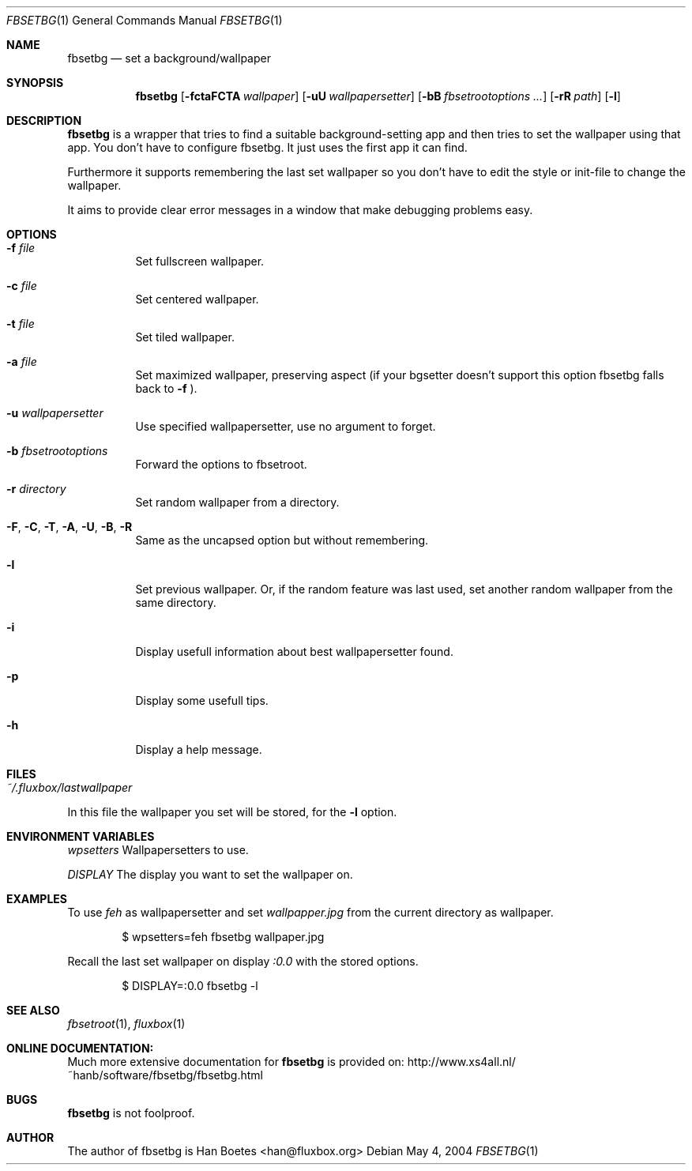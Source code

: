 .\" $Id$
.\"
.\" Copyright (c) 2004, Han Boetes <han@fluxbox.org>
.\"
.\" Permission to use, copy, modify, and distribute this documentation for
.\" any purpose with or without fee is hereby granted, provided that the
.\" above copyright notice and this permission notice appear in all copies.
.\"
.\" THE DOCUMENTATION IS PROVIDED "AS IS" AND THE AUTHOR DISCLAIMS ALL
.\" WARRANTIES WITH REGARD TO THIS DOCUMENTATION INCLUDING ALL IMPLIED
.\" WARRANTIES OF MERCHANTABILITY AND FITNESS. IN NO EVENT SHALL THE
.\" AUTHOR BE LIABLE FOR ANY SPECIAL, DIRECT, INDIRECT, OR CONSEQUENTIAL
.\" DAMAGES OR ANY DAMAGES WHATSOEVER RESULTING FROM LOSS OF USE, DATA OR
.\" PROFITS, WHETHER IN AN ACTION OF CONTRACT, NEGLIGENCE OR OTHER
.\" TORTIOUS ACTION, ARISING OUT OF OR IN CONNECTION WITH THE USE OR
.\" PERFORMANCE OF THIS DOCUMENTATION
.\"
.Dd May  4, 2004
.Dt FBSETBG 1
.Os
.Sh NAME
.Nm fbsetbg
.Nd "set a background/wallpaper"
.Sh SYNOPSIS
.Nm fbsetbg
.Bk -words
.Op Fl fctaFCTA Ar wallpaper
.Op Fl uU Ar wallpapersetter
.Op Fl bB Ar fbsetrootoptions ...
.Op Fl rR Ar path
.Op Fl l
.Ek
.Sh DESCRIPTION
.Nm
is a wrapper that tries to find a suitable background-setting app and
then tries to set the wallpaper using that app. You don't have to
configure fbsetbg. It just uses the first app it can find.
.Pp
Furthermore it supports remembering the last set wallpaper so you don't
have to edit the style or init-file to change the wallpaper.
.Pp
It aims to provide clear error messages in a window that make debugging
problems easy.
.Sh OPTIONS
.Bl -tag -width Ds
.It Fl f Ar file
Set fullscreen wallpaper.
.It Fl c Ar file
Set centered wallpaper.
.It Fl t Ar file
Set tiled wallpaper.
.It Fl a Ar file
Set maximized wallpaper, preserving aspect (if your bgsetter doesn't
support this option fbsetbg falls back to
.Fl f
).
.It Fl u Ar wallpapersetter
Use specified wallpapersetter, use no argument to forget.
.It Fl b Ar fbsetrootoptions
Forward the options to fbsetroot.
.It Fl r Ar directory
Set random wallpaper from a directory.
.It Fl F , C , T , A , U , B , R
Same as the uncapsed option but without remembering.
.It Fl l
Set previous wallpaper. Or, if the random feature was last used, set
another random wallpaper from the same directory.
.It Fl i
Display usefull information about best wallpapersetter found.
.It Fl p
Display some usefull tips.
.It Fl h
Display a help message.
.El
.Sh FILES
.Bl -tag -width "~/.fluxbox/lastwallpaper" -compact
.It Pa ~/.fluxbox/lastwallpaper
.El
In this file the wallpaper you set will be stored, for the
.Fl l
option.
.Sh ENVIRONMENT VARIABLES
.Pp fbsetbg supports the following environmental variables:
.Ar wpsetters
Wallpapersetters to use.
.Pp
.Ar DISPLAY
The display you want to set the wallpaper on.
.Sh EXAMPLES
.Pp
To use
.Ar feh
as wallpapersetter and set
.Ar wallpapper.jpg
from the current directory as wallpaper.
.Bd -literal -offset indent
$ wpsetters=feh fbsetbg wallpaper.jpg
.Ed
.Pp
Recall the last set wallpaper on display
.Ar :0.0
with the stored options.
.Bd -literal -offset indent
$ DISPLAY=:0.0 fbsetbg -l
.Ed
.Sh SEE ALSO
.Xr fbsetroot 1 ,
.Xr fluxbox 1
.Sh ONLINE DOCUMENTATION:
Much more extensive documentation for
.Nm
is provided on:
http://www.xs4all.nl/~hanb/software/fbsetbg/fbsetbg.html
.Sh BUGS
.Nm
is not foolproof.
.Sh AUTHOR
The author of fbsetbg is Han Boetes <han@fluxbox.org>
